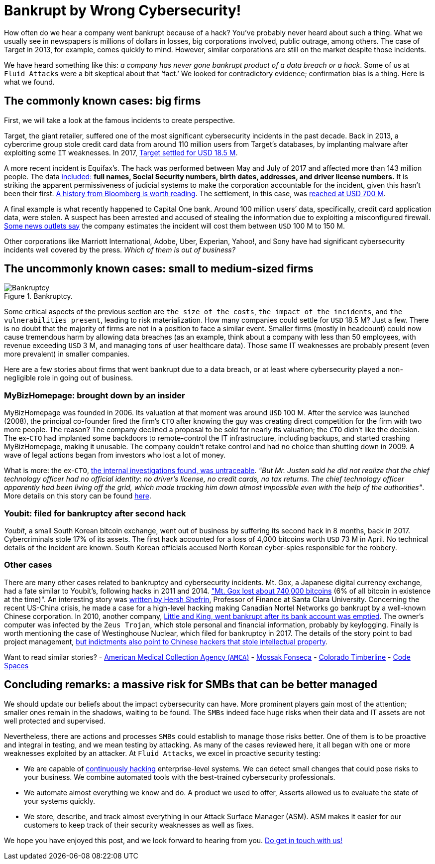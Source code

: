 :page-slug: smbs-bankruptcy/
:page-date: 2020-01-13
:page-subtitle: How some firms (especially SMBs) can go broke
:page-category: philosophy
:page-tags: business, security, company, vulnerability
:page-image: https://res.cloudinary.com/fluid-attacks/image/upload/v1620331097/blog/smbs-bankruptcy/cover_ug1ssj.webp
:page-alt: Photo by NeONBRAND on unplash: https://unsplash.com/photos/dDvrIJbSCkg
:page-description: Do companies go bankrupt by a cybersecurity breach? Some people assure there is no evidence about it. In this blog post, we tried to dig deeper.
:page-keywords: Business, Security, Company, Vulnerability, Mistake, Information, Ethical Hacking, Pentesting
:page-author: Julian Arango
:page-writer: jarango
:name: Julian Arango
:about1: Behavioral strategist
:about2: Data scientist in training.
:source: https://unsplash.com/photos/dDvrIJbSCkg

= Bankrupt by Wrong Cybersecurity!

How often do we hear a company went bankrupt because of a hack?
You've probably never heard about such a thing.
What we usually see in newspapers is millions of dollars in losses,
big corporations involved, public outrage, among others.
The case of Target in 2013, for example, comes quickly to mind.
However, similar corporations are still on the market despite those incidents.

We have heard something like this:
_a company has never gone bankrupt product of a data breach or a hack_.
Some of us at `Fluid Attacks` were a bit skeptical about that ‘fact.’
We looked for contradictory evidence;
confirmation bias is a thing.
Here is what we found.

== The commonly known cases: big firms

First, we will take a look at the famous incidents to create perspective.

Target, the giant retailer,
suffered one of the most significant cybersecurity incidents
in the past decade.
Back in 2013, a cybercrime group stole credit card data
from around 110 million users from Target’s databases,
by implanting malware after exploiting some `IT` weaknesses.
In 2017, link:https://www.usatoday.com/story/money/2017/05/23/target-pay-185m-2013-data-breach-affected-consumers/102063932/[Target settled for USD 18.5 M].

A more recent incident is Equifax’s.
The hack was performed between May and July of 2017
and affected more than 143 million people.
The data link:https://en.wikipedia.org/wiki/Equifax[included:]
*full names, Social Security numbers, birth dates,
addresses, and driver license numbers.*
It is striking the apparent permissiveness of judicial systems
to make the corporation accountable for the incident,
given this hasn't been their first.
link:https://www.bloomberg.com/news/features/2017-09-29/the-equifax-hack-has-all-the-hallmarks-of-state-sponsored-pros[A history from Bloomberg is worth reading].
The settlement, in this case, was link:https://www.cnbc.com/2019/09/09/equifax-settlement-you-need-to-update-your-claim-to-get-125.html[reached at USD 700 M].

A final example is what recently happened to Capital One bank.
Around 100 million users’ data,
specifically, credit card application data, were stolen.
A suspect has been arrested and accused of stealing the information
due to exploiting a misconfigured firewall.
link:https://thefly.com/landingPageNews.php?id=2940526&headline=COF-Capital-One-sees-incident-generating-costs-of-MM-in-[Some news outlets say]
the company estimates the incident will cost them between `USD` 100 M to 150 M.

Other corporations like Marriott International,
Adobe, Uber, Experian, Yahoo!, and Sony have had
significant cybersecurity incidents well covered by the press.
_Which of them is out of business?_

== The uncommonly known cases: small to medium-sized firms

.Bankruptcy.
image::https://res.cloudinary.com/fluid-attacks/image/upload/v1620331096/blog/smbs-bankruptcy/melinda-gimpel_wdkyur.webp[Bankruptcy]

Some critical aspects of the previous section are `the size of the costs`,
`the impact of the incidents`, and `the vulnerabilities present`,
leading to risk materialization.
How many companies could settle for `USD` 18.5 M? Just a few.
There is no doubt that the majority of firms
are not in a position to face a similar event.
Smaller firms (mostly in headcount) could now cause tremendous harm
by allowing data breaches
(as an example, think about a company with less than 50 employees,
with revenue exceeding `USD` 3 M,
and managing tons of user healthcare data).
Those same IT weaknesses are probably present (even more prevalent)
in smaller companies.

Here are a few stories about firms that went bankrupt due to a data breach,
or at least where cybersecurity played a non-negligible role
in going out of business.

=== MyBizHomepage: brought down by an insider

MyBizHomepage was founded in 2006.
Its valuation at that moment was around `USD` 100 M.
After the service was launched (2008),
the principal co-founder fired the firm’s `CTO`
after knowing the guy was creating direct competition
for the firm with two more people. The reason?
The company declined a proposal to be sold for nearly its valuation;
the `CTO` didn’t like the decision.
The ex-`CTO` had implanted some backdoors
to remote-control the IT infrastructure,
including backups, and started crashing MyBizHomepage, making it unusable.
The company couldn’t retake control
and had no choice than shutting down in 2009.
A wave of legal actions began from investors who lost a lot of money.

What is more: the ex-`CTO`,
link:https://www.nytimes.com/2012/08/23/business/smallbusiness/struggling-to-recover-from-a-cyberattack.html[the internal investigations found, was untraceable].
_"But Mr. Justen said he did not realize_
_that the chief technology officer had no official identity_:
_no driver’s license, no credit cards, no tax returns_.
_The chief technology officer apparently had been living off the grid,_
_which made tracking him down almost impossible_
_even with the help of the authorities"_.
More details on this story can be found link:https://boss.blogs.nytimes.com/2012/08/29/starting-over-after-a-cyberattack-shuts-down-the-business/[here].

=== Youbit: filed for bankruptcy after second hack

_Youbit_, a small South Korean bitcoin exchange,
went out of business by suffering its second hack in 8 months, back in 2017.
Cybercriminals stole 17% of its assets.
The first hack accounted for a loss of 4,000 bitcoins worth `USD` 73 M in April.
No technical details of the incident are known.
South Korean officials accused North Korean cyber-spies
responsible for the robbery.

=== Other cases

There are many other cases related to bankruptcy and cybersecurity incidents.
Mt. Gox, a Japanese digital currency exchange, had a fate similar to Youbit’s,
following hacks in 2011 and 2014.
link:https://blockonomi.com/mt-gox-hack/["Mt. Gox lost about 740,000 bitcoins]
(6% of all bitcoin in existence at the time)".
An interesting story was link:https://www.forbes.com/sites/hershshefrin/2018/12/10/huawei-pain/#7bce6d0e5d41[written by Hersh Shefrin],
Professor of Finance at Santa Clara University.
Concerning the recent US-China crisis,
he made a case for a high-level hacking
making Canadian Nortel Networks go bankrupt
by a well-known Chinese corporation.
In 2010, another company,
link:https://krebsonsecurity.com/2010/02/n-y-firm-faces-bankruptcy-from-164000-e-banking-loss/[Little and King, went bankrupt after its bank account was emptied].
The owner's computer was infected by the `Zeus Trojan`,
which stole personal and financial information, probably by keylogging.
Finally is worth mentioning the case of Westinghouse Nuclear,
which filed for bankruptcy in 2017.
The details of the story point to bad project management,
link:http://www.beyondnuclear.org/security/2014/5/22/chinese-military-cyber-attack-hacks-westinghouse-nuclear-sec.html[but indictments also point to Chinese hackers that stole intellectual property].

Want to read similar stories?
- link:https://www.bloomberg.com/news/articles/2019-06-17/american-medical-collection-agency-parent-files-for-bankruptcy[American Medical Collection Agency (`AMCA`)]
- link:https://www.wired.co.uk/article/panama-papers-mossack-fonseca-website-security-problems[Mossak Fonseca]
- link:https://www.scmagazine.com/home/security-news/colorado-firm-claims-ransomware-attack-behind-closure/[Colorado Timberline]
- link:https://www.infoworld.com/article/2608076/murder-in-the-amazon-cloud.html[Code Spaces]

== Concluding remarks: a massive risk for SMBs that can be better managed

We should update our beliefs about the impact cybersecurity can have.
More prominent players gain most of the attention;
smaller ones remain in the shadows, waiting to be found.
The `SMBs` indeed face huge risks
when their data and IT assets are not well protected and supervised.

Nevertheless, there are actions and processes
`SMBs` could establish to manage those risks better.
One of them is to be proactive and integral in testing,
and we mean testing by attacking.
As many of the cases reviewed here,
it all began with one or more weaknesses exploited by an attacker.
At `Fluid Attacks`, we excel in proactive security testing:

- We are capable of link:../../services/continuous-hacking/[continuously hacking]
enterprise-level systems. We can detect small changes
that could pose risks to your business.
We combine automated tools with the best-trained cybersecurity professionals.
- We automate almost everything we know and do.
A product we used to offer, Asserts
allowed us to evaluate the state of your systems quickly.
- We store, describe, and track almost everything
in our Attack Surface Manager (ASM).
ASM makes it easier for our customers
to keep track of their security weaknesses as well as fixes.

We hope you have enjoyed this post, and we look forward to hearing from you.
link:../../contact-us/[Do get in touch with us!]
